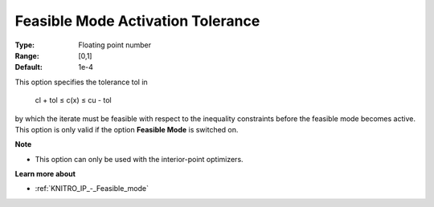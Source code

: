 .. _KNITRO_IP_-_Feas_mode_act_tol:


Feasible Mode Activation Tolerance
==================================



:Type:	Floating point number	
:Range:	[0,1]	
:Default:	1e-4	



This option specifies the tolerance tol in



	cl + tol ≤ c(x) ≤ cu - tol



by which the iterate must be feasible with respect to the inequality constraints before the feasible mode becomes active. This option is only valid if the option **Feasible Mode**  is switched on.



**Note** 

*	This option can only be used with the interior-point optimizers.




**Learn more about** 

*	:ref:`KNITRO_IP_-_Feasible_mode`  



